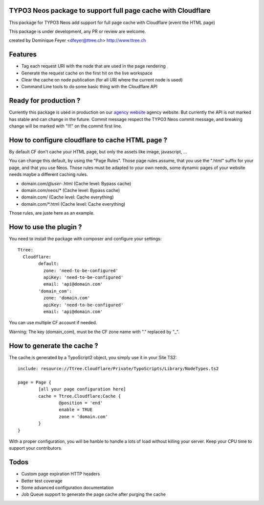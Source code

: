TYPO3 Neos package to support full page cache with Cloudflare
=============================================================

This package for TYPO3 Neos add support for full page cache with Cloudflare (event the HTML page)

This package is under development, any PR or review are welcome.

created by Dominique Feyer <dfeyer@ttree.ch> http://www.ttree.ch

Features
========

- Tag each request URI with the node that are used in the page rendering
- Generate the request cache on the first hit on the live workspace
- Clear the cache on node publication (for all URI where the current node is used)
- Command Line tools to do some basic thing with the Cloudflare API

Ready for production ?
======================

Currently this package is used in production on our `agency website <http://ttree.ch/>`_ agency website. But currently the API is not marked has
stable and can change in the future. Commit message respect the TYPO3 Neos commit message, and breaking change will be
marked with "!!!" on the commit first line.


How to configure cloudflare to cache HTML page ?
================================================

By default CF don't cache your HTML page, but only the assets like image, javascript, ...

You can change this default, by using the "Page Rules". Those page rules assume, that you use the ".html" suffix for
your page, and that you use Neos. Those rules must be adapted to your own needs, some dynamic pages of your website needs
maybe a different caching rules.

- domain.com/*@user-*.html (Cache level: Bypass cache)
- domain.com/neos/* (Cache level: Bypass cache)
- domain.com/ (Cache level: Cache everything)
- domain.com/*.html (Cache level: Cache everything)

Those rules, are juste here as an example.

How to use the plugin ?
=======================

You need to install the package with composer and configure your settings::

	Ttree:
	  Cloudflare:
		default:
		  zone: 'need-to-be-configured'
		  apiKey: 'need-to-be-configured'
		  email: 'api@domain.com'
		'domain_com':
		  zone: 'domain.com'
		  apiKey: 'need-to-be-configured'
		  email: 'api@domain.com'

You can use multiple CF account if needed.

Warning: The key (domain_com), must be the CF zone name with "." replaced by "_".

How to generate the cache ?
===========================

The cache is generated by a TypoScript2 object, you simply use it in your Site TS2::

	include: resource://Ttree.Cloudflare/Private/TypoScripts/Library/NodeTypes.ts2

	page = Page {
		[all your page configuration here]
		cache = Ttree.Cloudflare:Cache {
			@position = 'end'
			enable = TRUE
			zone = 'domain.com'
		}
	}

With a proper configuration, you will be hanble to handle a lots of load without killing your server. Keep your CPU time
to support your contributors.

Todos
=====

- Custom page expiration HTTP headers
- Better test coverage
- Some advanced configuration documentation
- Job Queue support to generate the page cache after purging the cache